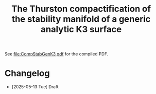 #+title:The Thurston compactification of the stability manifold of a generic analytic K3 surface

See [[file:CompStabGenK3.pdf]] for the compiled PDF.

* Changelog
- [2025-05-13 Tue] Draft
